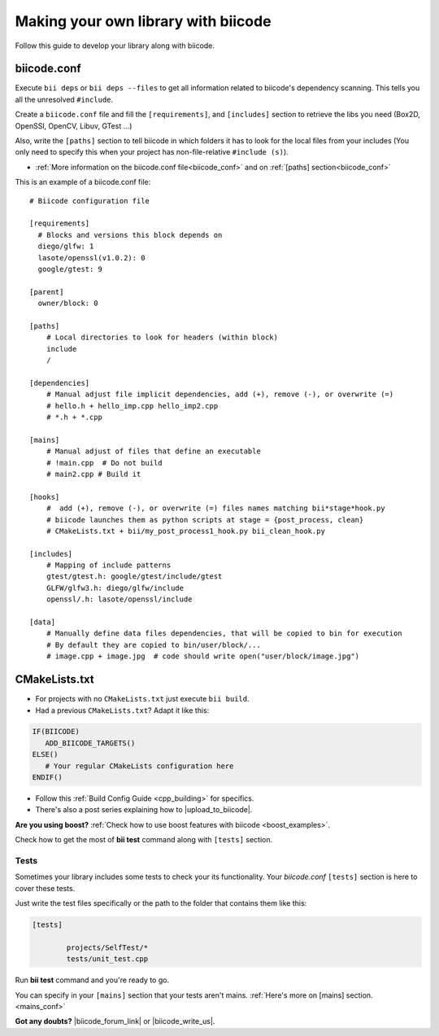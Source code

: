 .. _make_block:

Making your own library with biicode
=====================================

Follow this guide to develop your library along with biicode. 

biicode.conf
^^^^^^^^^^^^

Execute ``bii deps`` or ``bii deps --files`` to get all information related to biicode's dependency scanning. This tells you all the unresolved ``#include``. 

Create a ``biicode.conf`` file and fill the ``[requirements]``,  and ``[includes]`` section to retrieve the libs you need (Box2D, OpenSSl, OpenCV, Libuv, GTest ...)

Also, write the ``[paths]`` section to tell biicode in which folders it has to look for the local files from your includes (You only need to specify this when your project has non-file-relative ``#include (s)``). 

* :ref:`More information on the biicode.conf file<biicode_conf>` and on :ref:`[paths] section<biicode_conf>`

This is an example of a biicode.conf file: ::

      # Biicode configuration file

      [requirements]
        # Blocks and versions this block depends on
        diego/glfw: 1
        lasote/openssl(v1.0.2): 0
        google/gtest: 9

      [parent]
        owner/block: 0

      [paths]
          # Local directories to look for headers (within block)
          include
          /

      [dependencies]
          # Manual adjust file implicit dependencies, add (+), remove (-), or overwrite (=)
          # hello.h + hello_imp.cpp hello_imp2.cpp
          # *.h + *.cpp

      [mains]
          # Manual adjust of files that define an executable
          # !main.cpp  # Do not build
          # main2.cpp # Build it

      [hooks]
          #  add (+), remove (-), or overwrite (=) files names matching bii*stage*hook.py
          # biicode launches them as python scripts at stage = {post_process, clean}
          # CMakeLists.txt + bii/my_post_process1_hook.py bii_clean_hook.py

      [includes]
          # Mapping of include patterns
          gtest/gtest.h: google/gtest/include/gtest
          GLFW/glfw3.h: diego/glfw/include
          openssl/.h: lasote/openssl/include

      [data]
          # Manually define data files dependencies, that will be copied to bin for execution
          # By default they are copied to bin/user/block/...
          # image.cpp + image.jpg  # code should write open("user/block/image.jpg")

CMakeLists.txt
^^^^^^^^^^^^^^

* For projects with no ``CMakeLists.txt`` just execute ``bii build``. 
* Had a previous ``CMakeLists.txt``? Adapt it like this:

.. code-block:: cmake

   IF(BIICODE)   
      ADD_BIICODE_TARGETS()  
   ELSE()
      # Your regular CMakeLists configuration here
   ENDIF() 


* Follow this :ref:`Build Config Guide <cpp_building>` for specifics.

* There's also a post series explaining how to |upload_to_biicode|.

   
.. container:: infonote

    **Are you using boost?** :ref:`Check how to use boost features with biicode <boost_examples>`.

Check how to get the most of **bii test** command along with ``[tests]`` section.

Tests
-----

Sometimes your library includes some tests to check your its functionality. Your *biicode.conf* ``[tests]`` section is here to cover these tests.

Just write the test files specifically or the path to the folder that contains them like this:


.. code-block:: text

	[tests]

		projects/SelfTest/*
		tests/unit_test.cpp

Run **bii test** command and you're ready to go. 

.. container:: infonote

    You can specify in your ``[mains]`` section that your tests aren't mains. 
    :ref:`Here's more on [mains] section. <mains_conf>`


**Got any doubts?** |biicode_forum_link| or |biicode_write_us|.